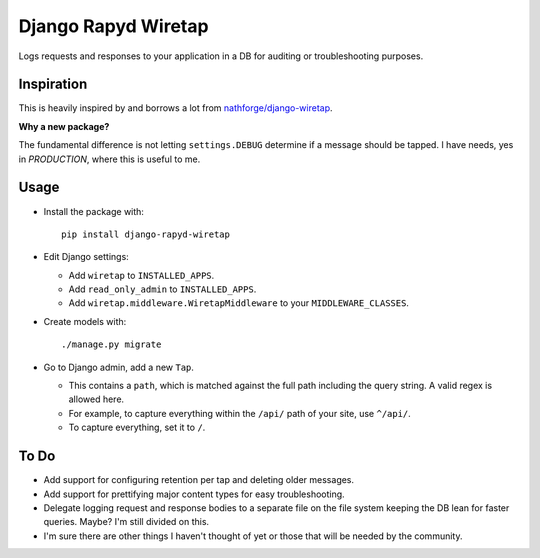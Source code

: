 ====================
Django Rapyd Wiretap
====================

Logs requests and responses to your application in a DB for auditing or troubleshooting purposes.

Inspiration
-----------

This is heavily inspired by and borrows a lot from `nathforge/django-wiretap <https://github.com/nathforge/django-wiretap>`_.

**Why a new package?**

The fundamental difference is not letting ``settings.DEBUG`` determine if a message should be tapped. I have needs, yes in *PRODUCTION*, where this is useful to me.

Usage
-----

- Install the package with:
  ::

    pip install django-rapyd-wiretap

- Edit Django settings:

  - Add ``wiretap`` to ``INSTALLED_APPS``.
  - Add ``read_only_admin`` to ``INSTALLED_APPS``.
  - Add ``wiretap.middleware.WiretapMiddleware`` to your ``MIDDLEWARE_CLASSES``.

- Create models with:
  ::

    ./manage.py migrate

- Go to Django admin, add a new ``Tap``.

  - This contains a ``path``, which is matched against the full path including the query string. A valid regex is allowed here.
  - For example, to capture everything within the ``/api/`` path of your site, use ``^/api/``.
  - To capture everything, set it to ``/``.

To Do
-----

- Add support for configuring retention per tap and deleting older messages.
- Add support for prettifying major content types for easy troubleshooting.
- Delegate logging request and response bodies to a separate file on the file system keeping the DB lean for faster queries. Maybe? I'm still divided on this.
- I'm sure there are other things I haven't thought of yet or those that will be needed by the community.
